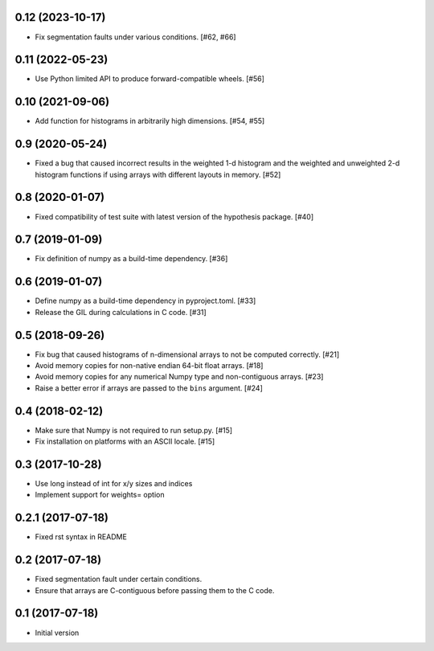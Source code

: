 0.12 (2023-10-17)
-----------------

- Fix segmentation faults under various conditions. [#62, #66]

0.11 (2022-05-23)
-----------------

- Use Python limited API to produce forward-compatible wheels. [#56]

0.10 (2021-09-06)
-----------------

- Add function for histograms in arbitrarily high dimensions. [#54, #55]

0.9 (2020-05-24)
----------------

- Fixed a bug that caused incorrect results in the weighted
  1-d histogram and the weighted and unweighted 2-d histogram
  functions if using arrays with different layouts in memory.
  [#52]

0.8 (2020-01-07)
----------------

- Fixed compatibility of test suite with latest version of the
  hypothesis package. [#40]

0.7 (2019-01-09)
----------------

- Fix definition of numpy as a build-time dependency. [#36]

0.6 (2019-01-07)
----------------

- Define numpy as a build-time dependency in pyproject.toml. [#33]

- Release the GIL during calculations in C code. [#31]

0.5 (2018-09-26)
----------------

- Fix bug that caused histograms of n-dimensional arrays to
  not be computed correctly. [#21]

- Avoid memory copies for non-native endian 64-bit float arrays. [#18]

- Avoid memory copies for any numerical Numpy type and
  non-contiguous arrays. [#23]

- Raise a better error if arrays are passed to the ``bins`` argument. [#24]

0.4 (2018-02-12)
----------------

- Make sure that Numpy is not required to run setup.py. [#15]

- Fix installation on platforms with an ASCII locale. [#15]

0.3 (2017-10-28)
----------------

- Use long instead of int for x/y sizes and indices

- Implement support for weights= option

0.2.1 (2017-07-18)
------------------

- Fixed rst syntax in README

0.2 (2017-07-18)
----------------

- Fixed segmentation fault under certain conditions.

- Ensure that arrays are C-contiguous before passing them to the C code.

0.1 (2017-07-18)
----------------

- Initial version
